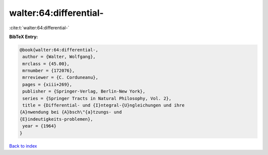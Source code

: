 walter:64:differential-
=======================

:cite:t:`walter:64:differential-`

**BibTeX Entry:**

.. code-block:: bibtex

   @book{walter:64:differential-,
    author = {Walter, Wolfgang},
    mrclass = {45.00},
    mrnumber = {172076},
    mrreviewer = {C. Corduneanu},
    pages = {xiii+269},
    publisher = {Springer-Verlag, Berlin-New York},
    series = {Springer Tracts in Natural Philosophy, Vol. 2},
    title = {Differential- und {I}ntegral-{U}ngleichungen und ihre
   {A}nwendung bei {A}bsch\"{a}tzungs- und
   {E}indeutigkeits-problemen},
    year = {1964}
   }

`Back to index <../By-Cite-Keys.html>`__
